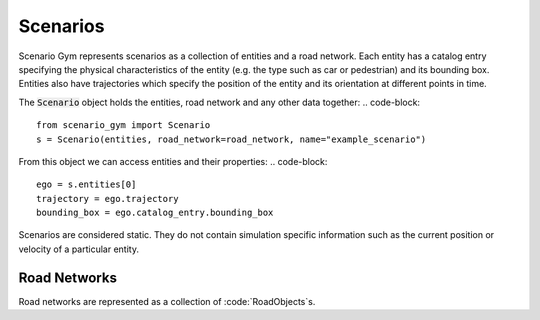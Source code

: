 Scenarios
=========

Scenario Gym represents scenarios as a collection of entities and a road network. Each entity has a catalog entry specifying the physical characteristics of the entity (e.g. the type such as car or pedestrian) and its bounding box. Entities also have trajectories which specify the position of the entity and its orientation at different points in time.

The :code:`Scenario` object holds the entities, road network and any other data together:
.. code-block::
    
    from scenario_gym import Scenario
    s = Scenario(entities, road_network=road_network, name="example_scenario")

From this object we can access entities and their properties:
.. code-block::
    
    ego = s.entities[0]
    trajectory = ego.trajectory
    bounding_box = ego.catalog_entry.bounding_box

Scenarios are considered static. They do not contain simulation specific information such as the current position or velocity of a particular entity.


Road Networks
-------------
Road networks are represented as a collection of :code:`RoadObjects`s. 

